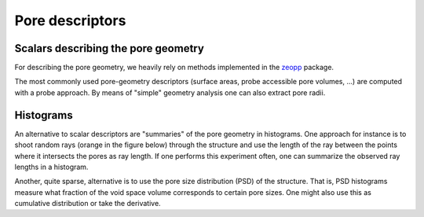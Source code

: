 Pore descriptors
.........................................

Scalars describing the pore geometry
,,,,,,,,,,,,,,,,,,,,,,,,,,,,,,,,,,,,,,,,,,,,,
For describing the pore geometry, we heavily rely on methods implemented in the `zeopp <http://www.zeoplusplus.org/>`_ package.

The most commonly used pore-geometry descriptors (surface areas, probe
accessible pore volumes, ...) are computed with a probe approach. By means of
"simple" geometry analysis one can also extract pore radii.


.. image:: http://www.zeoplusplus.org/spheres.png
  :width: 200
  :alt: Pore diameters.

.. featurizer::  SurfaceArea
    :id: SurfaceArea
    :considers_geometry: True
    :considers_structure_graph: False
    :encodes_chemistry: False
    :scope: global
    :scalar: False

    We use the implementation in the `zeopp <http://www.zeoplusplus.org/>`_ package [Willems2011]_.


.. featurizer::  PoreDiameters
    :id: PoreDiameters
    :considers_geometry: True
    :considers_structure_graph: False
    :encodes_chemistry: False
    :scope: global
    :scalar: False

    We use the implementation in the `zeopp <http://www.zeoplusplus.org/>`_ package [Willems2011]_.


.. featurizer::  AccessibleVolume
    :id: AccessibleVolume
    :considers_geometry: True
    :considers_structure_graph: False
    :encodes_chemistry: False
    :scope: global
    :scalar: False

    We use the implementation in the `zeopp <http://www.zeoplusplus.org/>`_ package [Willems2011]_ [Ongari2017]_.

Histograms
,,,,,,,,,,,,

An alternative to scalar descriptors are "summaries" of the pore geometry in
histograms. One approach for instance is to shoot random rays (orange in the
figure below) through the structure and use the length of the ray between the
points where it intersects the pores as ray length. If one performs this
experiment often, one can summarize the observed ray lengths in a histogram.

.. image:: ../../figures/rays.png
  :width: 200
  :alt: Shooting rays through pores. Figure modified from http://iglesia.cchem.berkeley.edu/Publications/2013%20Pinheiro_PSD%20v%20Ray%20histograms_J%20Mol%20Graph%20Mod%2044%20(2013)%20208.pdf

Another, quite sparse, alternative is to use the pore size distribution (PSD) of
the structure. That is, PSD histograms measure what fraction of the void space
volume corresponds to certain pore sizes. One might also use this as cumulative
distribution or take the derivative.


.. featurizer::  RayTracingHistogram
    :id: RayTracingHistogram
    :considers_geometry: True
    :considers_structure_graph: False
    :encodes_chemistry: False
    :scope: global
    :scalar: False

    We use the implementation in the `zeopp <http://www.zeoplusplus.org/>`_ package. The feature itself was described and used in [Pinheiro2013]_.


.. featurizer::  PoreSizeDistribution
    :id: PoreSizeDistribution
    :considers_geometry: True
    :considers_structure_graph: False
    :encodes_chemistry: False
    :scope: global
    :scalar: False

    We use the implementation in the `zeopp <http://www.zeoplusplus.org/>`_ package. The feature itself was described and used in [Pinheiro2013]_.
